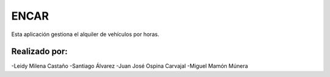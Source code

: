 ###################
ENCAR
###################

Esta aplicación gestiona el alquiler de vehículos por horas.

*******************
Realizado por:
*******************

-Leidy Milena Castaño
-Santiago Álvarez
-Juan José Ospina Carvajal
-Miguel Mamón Múnera